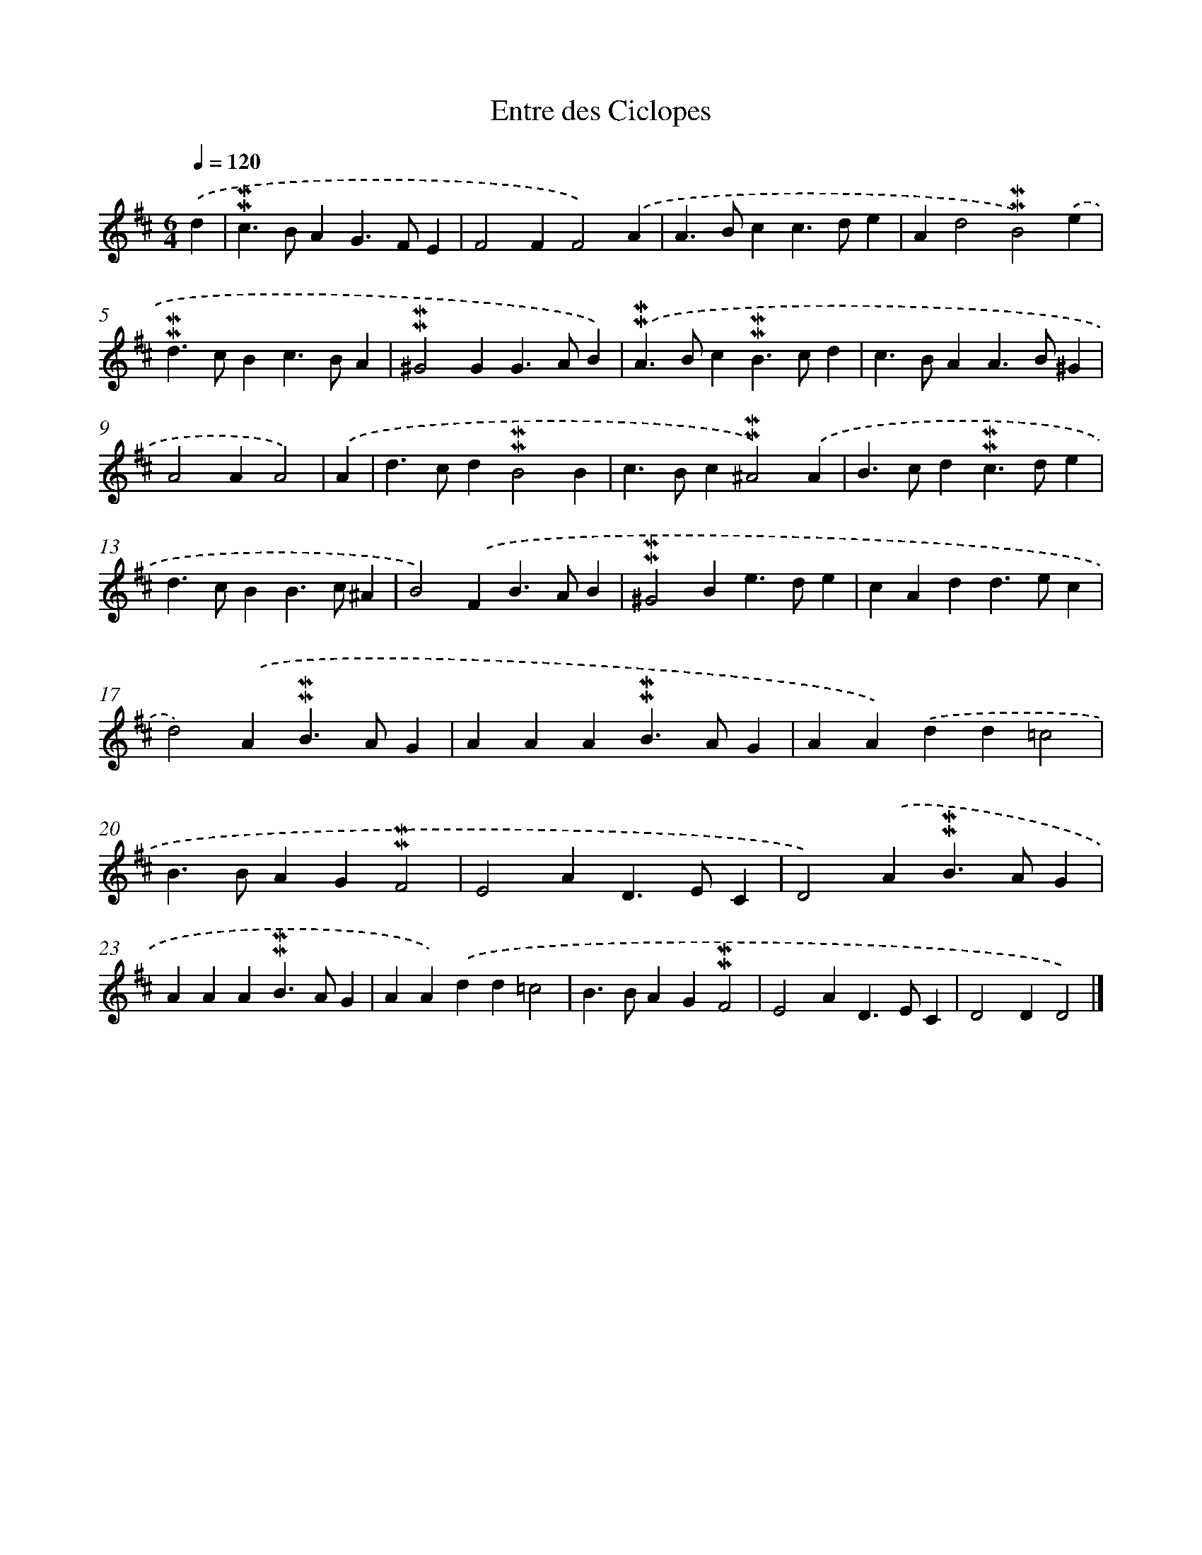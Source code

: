 X: 17057
T: Entre des Ciclopes
%%abc-version 2.0
%%abcx-abcm2ps-target-version 5.9.1 (29 Sep 2008)
%%abc-creator hum2abc beta
%%abcx-conversion-date 2018/11/01 14:38:09
%%humdrum-veritas 1821082185
%%humdrum-veritas-data 1569309599
%%continueall 1
%%barnumbers 0
L: 1/4
M: 6/4
Q: 1/4=120
K: D clef=treble
.('d [I:setbarnb 1]|
!mordent!!mordent!c>BAG>FE |
F2FF2).('A |
A>Bcc>de |
Ad2!mordent!!mordent!B2).('e |
!mordent!!mordent!d>cBc>BA |
!mordent!!mordent!^G2GG>AB) |
.('!mordent!!mordent!A>Bc!mordent!!mordent!B>cd |
c>BAA>B^G |
A2AA2) |
.('A [I:setbarnb 10]|
d>cd!mordent!!mordent!B2B |
c>Bc!mordent!!mordent!^A2).('A |
B>cd!mordent!!mordent!c>de |
d>cBB>c^A |
B2).('FB>AB |
!mordent!!mordent!^G2Be>de |
cAdd>ec |
d2).('A!mordent!!mordent!B>AG |
AAA!mordent!!mordent!B>AG |
AA).('dd=c2 |
B>BAG!mordent!!mordent!F2 |
E2AD>EC |
D2).('A!mordent!!mordent!B>AG |
AAA!mordent!!mordent!B>AG |
AA).('dd=c2 |
B>BAG!mordent!!mordent!F2 |
E2AD>EC |
D2DD2) |]

